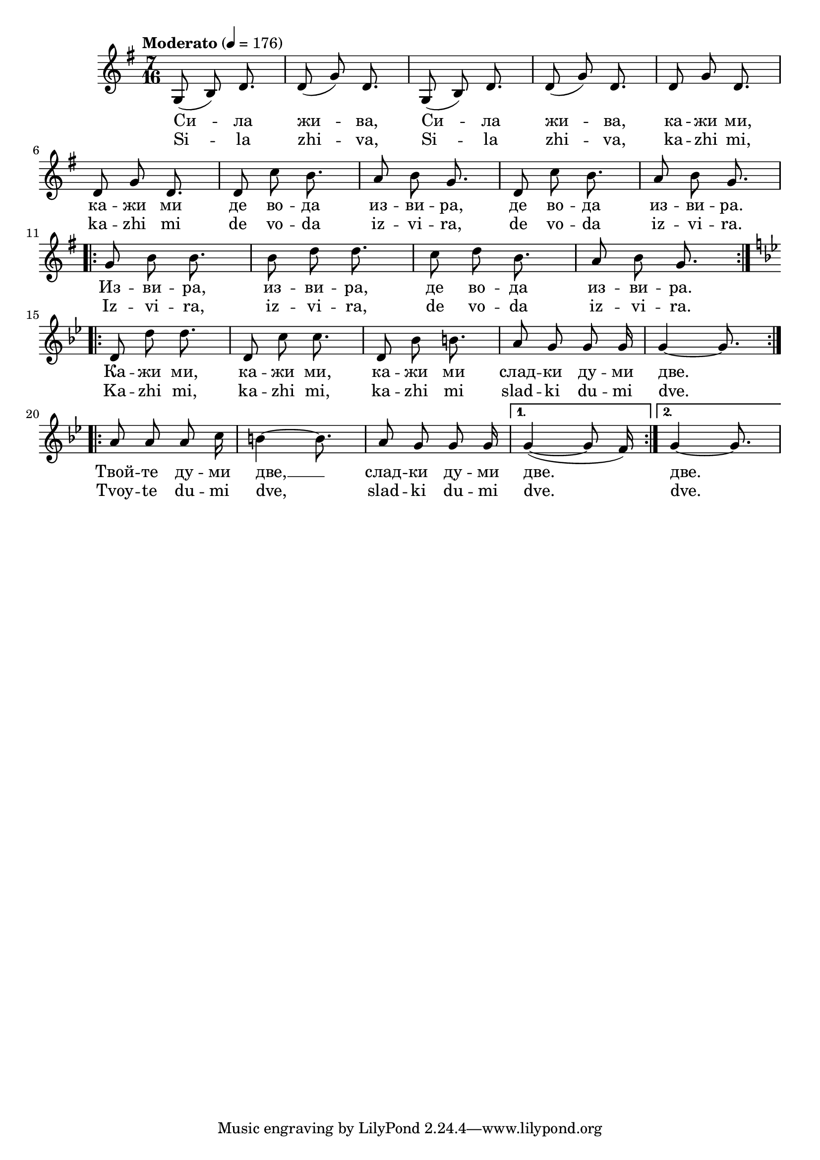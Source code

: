 


melody = \absolute  {
  \clef treble
  \key g \major
  \time 7/16 \tempo "Moderato" 4 = 176
  


\autoBeamOff


g8 ( b ) d'8. | d'8 ( g' ) d'8. | g8 ( b ) d'8. | d'8 ( g' ) d'8. | d'8 g' d'8. \break | % 6
  
 d'8 g' d'8. | d'8 c'' b'8. | a'8 b' g'8. | d'8 c'' b'8. | a'8 b' g'8. \break | 

\repeat volta 2 { g'8 b' b'8. | b'8 d'' d''8. | c''8 d''8 b'8. | a'8 b' g'8. } \break

\key g \minor \repeat volta 2 { d'8 d'' d''8. | d'8 c'' c''8. | d'8 bes' b'8. | a'8 g' g' g'16 | g'4 ~ g'8. } \break |

\repeat volta 2 { a'8 a' a' c''16 | b'4 ~ b'8. | a'8 g' g' g'16 |} \alternative { {  g'4 ( ~ g'8 f'16 )  | } { g'4 ~ g'8. | } }



}

text = \lyricmode {  Си -- ла жи
  -- ва, Си -- ла жи -- ва, ка -- жи ми, ка -- жи
  ми де во -- да из -- ви -- ра, де во -- да из
  -- ви -- ра. Из -- ви -- ра, из -- ви -- ра, де
  во -- да из -- ви -- ра. Ка -- жи ми, ка -- жи
  ми, ка -- жи ми слад -- ки ду -- ми две. Твой --
  те ду -- ми две,  __ слад -- ки ду -- ми две.
  две. Скръб -- та си ти ка -- жи, сър -- це си
  ти от -- во -- ри на слън -- че -- ви лъ -- чи,
  на слън -- че -- ви лъ -- чи, на слън -- че --
  ви лъ -- чи, на слън -- че -- ви лъ -- чи. Лъ --
  чи от Бо -- га бла -- гост ще ти до -- не --
  сат и в_ду -- ша ти Ра -- дост ще вне -- сат,
  и в_ду -- ша ти Ра -- дост ще вне -- сат, и
  в_ду -- ша ти Ра -- дост ще вне -- сат, и в_ду
  -- ша ти Ра -- дост ще вне -- сат, и в_ду -- ша
  ти Ра -- дост ще вне -- сат, Ра -- дост ще вне
  -- сат, Ра -- дост ще вне -- сат, Ра -- дост ще
  вне -- сат, Ра -- дост ще вне -- сат, Ра -- дост
  ще вне -- сат, Ра -- дост ще вне -- сат, Ра --
  дост ще вне -- сат, Ра -- дост ще вне -- сат, и
  в_ду -- ша ти Ра -- дост ще вне -- сат.

 
 
}

textL = \lyricmode { Si -- la zhi --
  va, Si -- la zhi -- va, ka -- zhi mi, ka -- zhi mi de vo -- da
  iz -- vi -- ra, de vo -- da iz -- vi -- ra. Iz -- vi -- ra, iz
  -- vi -- ra, de vo -- da iz -- vi -- ra. Ka -- zhi mi, ka --
  zhi mi, ka -- zhi mi slad -- ki du -- mi dve. Tvoy -- te du --
  mi dve, slad -- ki du -- mi dve. dve. Skrab -- ta si ti ka --
  zhi, sar -- tse si ti ot -- vo -- ri na slan -- che -- vi la --
  chi, na slan -- che -- vi la -- chi, na slan -- che -- vi la --
  chi, na slan -- che -- vi la -- chi. La -- chi ot Bo -- ga bla
  -- gost shte ti do -- ne -- sat i v_du -- sha ti Ra -- dost shte
  vne -- sat, i v_du -- sha ti Ra -- dost shte vne -- sat, i
  v_du -- sha ti Ra -- dost shte vne -- sat, i v_du -- sha ti Ra
  -- dost shte vne -- sat, i v_du -- sha ti Ra -- dost shte vne --
  sat, Ra -- dost shte vne -- sat, Ra -- dost shte vne -- sat,
  Ra -- dost shte vne -- sat, Ra -- dost shte vne -- sat, Ra --
  dost shte vne -- sat, Ra -- dost shte vne -- sat, Ra -- dost
  shte vne -- sat, Ra -- dost shte vne -- sat, i v_du -- sha ti
  Ra -- dost shte vne -- sat.
 
 
}

\score{
 \header {
  title = \markup { \fontsize #-3 "Сила жива / Sila zhiva" }
  %subtitle = \markup \center-column { " " \vspace #1 } 
  
  tagline = " " %supress footer Music engraving by LilyPond 2.18.0—www.lilypond.org
 % arranger = \markup { \fontsize #+1 "Контекстуализация: Йордан Камджалов / Contextualization: Yordan Kamdzhalov" }
  %composer = \markup \center-column { "Бейнса Дуно / Beinsa Duno" \vspace #1 } 

}
  <<
    \new Voice = "one" {
      
      \melody
    }
    \new Lyrics \lyricsto "one" \text
    \new Lyrics \lyricsto "one" \textL
  >>
 
}
